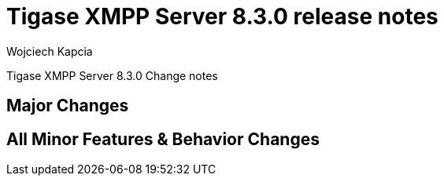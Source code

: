 [[tigase830]]
= Tigase XMPP Server 8.3.0 release notes
:author: Wojciech Kapcia

Tigase XMPP Server 8.3.0 Change notes

== Major Changes

== All Minor Features & Behavior Changes

